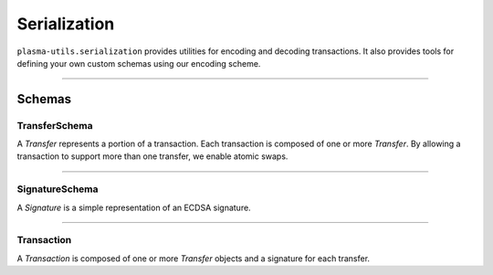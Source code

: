 =============
Serialization
=============

``plasma-utils.serialization`` provides utilities for encoding and decoding transactions.
It also provides tools for defining your own custom schemas using our encoding scheme.

-----------------------------------------------------------------------------

Schemas
=======

--------------
TransferSchema
--------------

.. code-block: javascript

    const TransferSchema = new Schema({
      token: {
        type: ByteArray,
        length: 4,
        required: true
      },
      start: {
        type: ByteArray,
        length: 12,
        required: true
      },
      end: {
        type: ByteArray,
        length: 12,
        required: true
      },
      sender: {
        type: Address,
        required: true
      },
      recipient: {
        type: Address,
        required: true
      }
    })

A `Transfer` represents a portion of a transaction.
Each transaction is composed of one or more `Transfer`.
By allowing a transaction to support more than one transfer, we enable atomic swaps.

-----------------------------------------------------------------------------

---------------
SignatureSchema
---------------

.. code-block: javascript

    const SignatureSchema = new Schema({
      v: {
        type: ByteArray,
        length: 1,
        required: true
      },
      r: {
        type: ByteArray,
        length: 32,
        required: true
      },
      s: {
        type: ByteArray,
        length: 32,
        required: true
      }
    })

A `Signature` is a simple representation of an ECDSA signature.

------------------------------------------------------------------------------

-----------
Transaction
-----------

.. code-block: javascript

    const TransactionSchema = new Schema({
      block: {
        type: Number,
        length: 4,
        required: true
      }
      transfer: {
        type: TransferRecordSchema
      },
      signature: {
        type: SignatureSchema
      }
    })

A `Transaction` is composed of one or more `Transfer` objects and a signature for each transfer.
